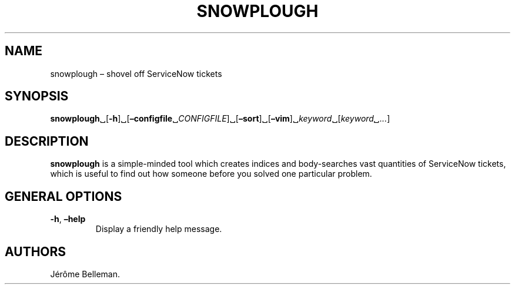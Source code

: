 .\" Automatically generated by Pandoc 2.10.1
.\"
.TH "SNOWPLOUGH" "1" "June 2013" "" ""
.hy
.SH NAME
.PP
snowplough \[en] shovel off ServiceNow tickets
.SH SYNOPSIS
.PP
\f[B]snowplough\f[R]\[u2423][\f[B]-h\f[R]]\[u2423][\f[B]\[en]configfile\f[R]\[u2423]\f[I]CONFIGFILE\f[R]]\[u2423][\f[B]\[en]sort\f[R]]\[u2423][\f[B]\[en]vim\f[R]]\[u2423]\f[I]keyword\f[R]\[u2423][\f[I]keyword\[u2423]\&...\f[R]]
.SH DESCRIPTION
.PP
\f[B]snowplough\f[R] is a simple-minded tool which creates indices and
body-searches vast quantities of ServiceNow tickets, which is useful to
find out how someone before you solved one particular problem.
.SH GENERAL OPTIONS
.TP
\f[B]-h\f[R], \f[B]\[en]help\f[R]
Display a friendly help message.
.SH AUTHORS
J\['e]r\[^o]me Belleman.

